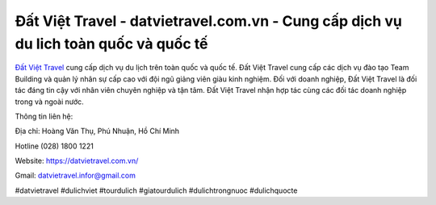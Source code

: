 Đất Việt Travel - datvietravel.com.vn - Cung cấp dịch vụ du lich toàn quốc và quốc tế
===================================

`Đất Việt Travel <https://datvietravel.com.vn/>`_ cung cấp dịch vụ du lịch trên toàn quốc và quốc tế. Đất Việt Travel cung cấp các dịch vụ đào tạo Team Building và quản lý nhân sự cấp cao với đội ngũ giảng viên giàu kinh nghiệm. Đối với doanh nghiệp, Đất Việt Travel là đối tác đáng tin cậy với nhân viên chuyên nghiệp và tận tâm. Đất Việt Travel nhận hợp tác cùng các đối tác doanh nghiệp trong và ngoài nước.

Thông tin liên hệ: 

Địa chỉ: Hoàng Văn Thụ, Phú Nhuận, Hồ Chí Minh 

Hotline (028) 1800 1221 

Website: https://datvietravel.com.vn/

Gmail: datvietravel.infor@gmail.com 

#datvietravel #dulichviet #tourdulich #giatourdulich #dulichtrongnuoc #dulichquocte 
